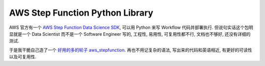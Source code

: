 AWS Step Function Python Library
==============================================================================
AWS 官方有一个 `AWS Step Function Data Science SDK <https://github.com/aws/aws-step-functions-data-science-sdk-python>`_, 可以用 Python 来写 Workflow 代码并部署执行. 但说句实话这个包明显就是一个 Data Scientist 而不是一个 Software Engineer 写的, 工程性, 易用性, 可复用性都不行, 文档也不够好, 还没有详细的测试.

于是我干脆自己造了一个 `好用的多的轮子 aws_stepfunction <https://github.com/MacHu-GWU/aws_stepfunction-project>`_. 再也不用记复杂的语法, 写出来的代码和英语相近, 有更好的可读性以及可复用性.
